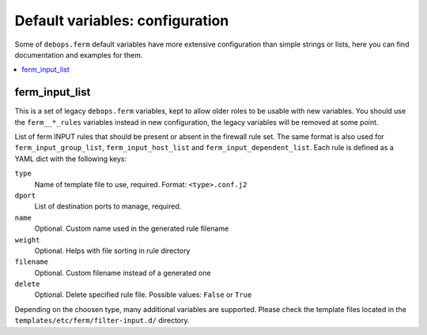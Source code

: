 Default variables: configuration
================================

Some of ``debops.ferm`` default variables have more extensive configuration
than simple strings or lists, here you can find documentation and examples for
them.

.. contents::
   :local:
   :depth: 1

.. _ferm_input_list:

ferm_input_list
---------------

This is a set of legacy ``debops.ferm`` variables, kept to allow older roles to
be usable with new variables. You should use the ``ferm__*_rules`` variables
instead in new configuration, the legacy variables will be removed at some
point.

List of ferm INPUT rules that should be present or absent in the firewall rule
set. The same format is also used for ``ferm_input_group_list``,
``ferm_input_host_list`` and ``ferm_input_dependent_list``. Each rule is
defined as a YAML dict with the following keys:

``type``
  Name of template file to use, required. Format: ``<type>.conf.j2``

``dport``
  List of destination ports to manage, required.

``name``
  Optional. Custom name used in the generated rule filename

``weight``
  Optional. Helps with file sorting in rule directory

``filename``
  Optional. Custom filename instead of a generated one

``delete``
  Optional. Delete specified rule file. Possible values: ``False`` or ``True``

Depending on the choosen type, many additional variables are supported. Please
check the template files located in the ``templates/etc/ferm/filter-input.d/``
directory.
